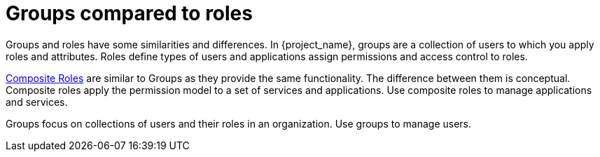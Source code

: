 [id="con-comparing-groups-roles"]

= Groups compared to roles

[role="_abstract"]
Groups and roles have some similarities and differences. In {project_name}, groups are a collection of users to which you apply roles and attributes. Roles define types of users and applications assign permissions and access control to roles.

<<_composite-roles,Composite Roles>> are similar to Groups as they provide the same functionality. The difference between them is conceptual. Composite roles apply the permission model to a set of services and applications. Use composite roles to manage applications and services.

Groups focus on collections of users and their roles in an organization. Use groups to manage users.
